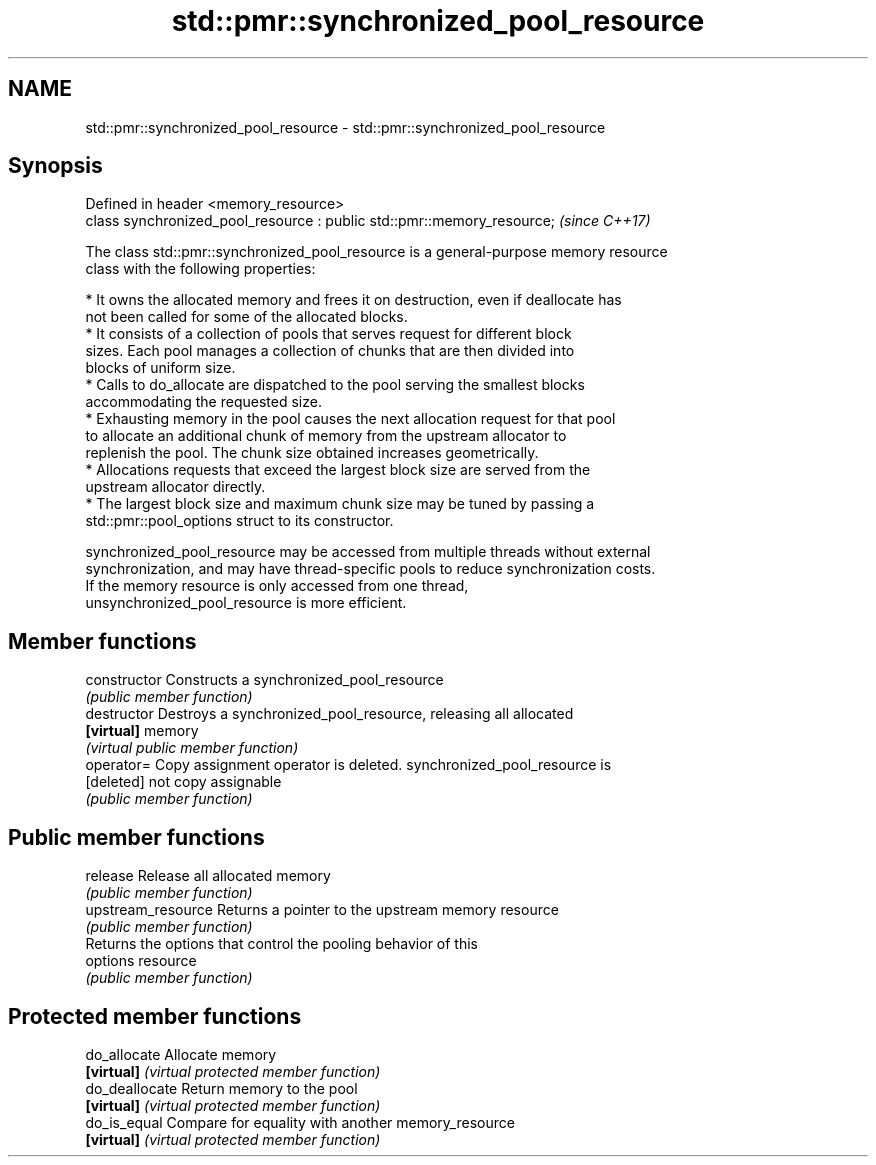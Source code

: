 .TH std::pmr::synchronized_pool_resource 3 "2018.03.28" "http://cppreference.com" "C++ Standard Libary"
.SH NAME
std::pmr::synchronized_pool_resource \- std::pmr::synchronized_pool_resource

.SH Synopsis
   Defined in header <memory_resource>
   class synchronized_pool_resource : public std::pmr::memory_resource;  \fI(since C++17)\fP

   The class std::pmr::synchronized_pool_resource is a general-purpose memory resource
   class with the following properties:

     * It owns the allocated memory and frees it on destruction, even if deallocate has
       not been called for some of the allocated blocks.
     * It consists of a collection of pools that serves request for different block
       sizes. Each pool manages a collection of chunks that are then divided into
       blocks of uniform size.
     * Calls to do_allocate are dispatched to the pool serving the smallest blocks
       accommodating the requested size.
     * Exhausting memory in the pool causes the next allocation request for that pool
       to allocate an additional chunk of memory from the upstream allocator to
       replenish the pool. The chunk size obtained increases geometrically.
     * Allocations requests that exceed the largest block size are served from the
       upstream allocator directly.
     * The largest block size and maximum chunk size may be tuned by passing a
       std::pmr::pool_options struct to its constructor.

   synchronized_pool_resource may be accessed from multiple threads without external
   synchronization, and may have thread-specific pools to reduce synchronization costs.
   If the memory resource is only accessed from one thread,
   unsynchronized_pool_resource is more efficient.

.SH Member functions

   constructor       Constructs a synchronized_pool_resource
                     \fI(public member function)\fP 
   destructor        Destroys a synchronized_pool_resource, releasing all allocated
   \fB[virtual]\fP         memory
                     \fI(virtual public member function)\fP 
   operator=         Copy assignment operator is deleted. synchronized_pool_resource is
   [deleted]         not copy assignable
                     \fI(public member function)\fP 
.SH Public member functions
   release           Release all allocated memory
                     \fI(public member function)\fP 
   upstream_resource Returns a pointer to the upstream memory resource
                     \fI(public member function)\fP 
                     Returns the options that control the pooling behavior of this
   options           resource
                     \fI(public member function)\fP 
.SH Protected member functions
   do_allocate       Allocate memory
   \fB[virtual]\fP         \fI(virtual protected member function)\fP 
   do_deallocate     Return memory to the pool
   \fB[virtual]\fP         \fI(virtual protected member function)\fP 
   do_is_equal       Compare for equality with another memory_resource
   \fB[virtual]\fP         \fI(virtual protected member function)\fP 
